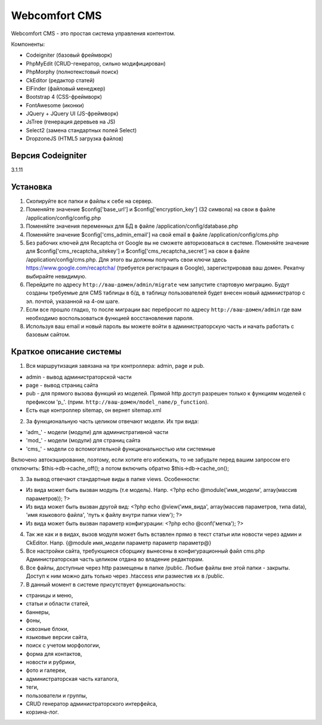 ##############
Webcomfort CMS
##############

Webcomfort CMS - это простая система управления контентом.

Компоненты:

- Codeigniter (базовый фреймворк)
- PhpMyEdit (CRUD-генератор, сильно модифицирован)
- PhpMorphy (полнотекстовый поиск)
- CkEditor (редактор статей)
- ElFinder (файловый менеджер)
- Bootstrap 4 (CSS-фреймворк)
- FontAwesome (иконки)
- JQuery + JQuery UI (JS-фреймворк)
- JsTree (генерация деревьев на JS)
- Select2 (замена стандартных полей Select)
- DropzoneJS (HTML5 загрузка файлов)


******
Версия Codeigniter
******

3.1.11

*********
Установка
*********

1. Скопируйте все папки и файлы к себе на сервер.
2. Поменяйте значение $config['base_url'] и $config['encryption_key'] (32 символа) на свои в файле
   /application/config/config.php
3. Поменяйте значения переменных для БД в файле /application/config/database.php
4. Поменяйте значение $config['cms_admin_email'] на свой email в файле /application/config/cms.php
5. Без рабочих ключей для Recaptcha от Google вы не сможете авторизоваться в системе.
   Поменяйте значение для  $config['cms_recaptcha_sitekey'] и $config['cms_recaptcha_secret']
   на свои в файле /application/config/cms.php. Для этого вы должны получить свои ключи здесь
   https://www.google.com/recaptcha/ (требуется регистрация в Google), зарегистрировав ваш домен.
   Рекапчу выбирайте невидимую.
6. Перейдите по адресу ``http://ваш-домен/admin/migrate`` чем запустите стартовую миграцию.
   Будут созданы требуемые для CMS таблицы в б/д, в таблицу пользователей будет внесен новый администратор
   с эл. почтой, указанной на 4-ом шаге.
7. Если все прошло гладко, то после миграции вас перебросит по адресу ``http://ваш-домен/admin``
   где вам необходимо воспользоваться функцией восстановления пароля.
8. Используя ваш email и новый пароль вы можете войти в администраторскую часть
   и начать работать с базовым сайтом.

************************
Краткое описание системы
************************

1. Вся маршрутизация завязана на три контроллера: admin, page и pub.

- admin - вывод администраторской части
- page - вывод страниц сайта
- pub - для прямого вызова функций из моделей. Прямой http доступ разрешен только к функциям моделей с префиксом 'p\_'. (прим. ``http://ваш-домен/model_name/p_function``).
- Есть еще контроллер sitemap, он вернет sitemap.xml
2. За функциональную часть целиком отвечают модели. Их три вида:

- 'adm\_' - модели (модули) для административной части
- 'mod\_' - модели (модули) для страниц сайта
- 'cms\_' - модели со вспомогательной функциональностью или системные
   
Включено автокэширование, поэтому, если хотите его избежать, то не забудьте перед вашим запросом его отключить: $this->db->cache_off(); а потом включить обратно $this->db->cache_on();

3. За вывод отвечают стандартные виды в папке views. Особенности:

- Из вида может быть вызван модуль (т.е модель). Напр. <?php echo @module('имя_модели', array(массив параметров)); ?>
- Из вида может быть вызван другой вид: <?php echo @view('имя_вида', array(массив параметров, типа data), 'имя языкового файла', 'путь к файлу внутри папки view'); ?>
- Из вида может быть вызван параметр конфигурации: <?php echo @conf('метка'); ?>
4. Так же как и в видах, вызов модуля может быть вставлен прямо в текст статьи или новости через админ и CkEditor.
   Напр. {\@module имя_модели параметр параметр параметр\@}
5. Все настройки сайта, требующиеся сборщику вынесены в конфигурационный файл cms.php
   Администраторская часть целиком отдана во владение редакторам.
6. Все файлы, доступные через http размещены в папке /public. Любые файлы вне этой папки - закрыты.
   Доступ к ним можно дать только через .htaccess или разместив их в /public.
7. В данный момент в системе присутствует функциональность:

- страницы и меню,
- статьи и области статей,
- баннеры,
- фоны,
- сквозные блоки,
- языковые версии сайта,
- поиск с учетом морфологии,
- форма для контактов,
- новости и рубрики,
- фото и галереи,
- администраторская часть каталога,
- теги,
- пользователи и группы,
- CRUD генератор администраторского интерфейса,
- корзина-лог.
